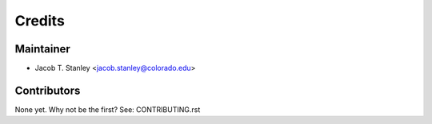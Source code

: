 =======
Credits
=======

Maintainer
----------

* Jacob T. Stanley <jacob.stanley@colorado.edu>

Contributors
------------

None yet. Why not be the first? See: CONTRIBUTING.rst
